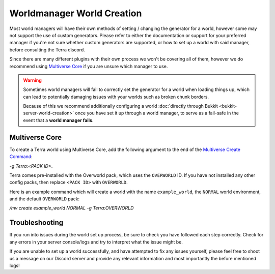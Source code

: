 ===========================
Worldmanager World Creation
===========================

Most world managers will have their own methods of setting / changing the generator for a world, however some may not
support the use of custom generators. Please refer to either the documentation or support for your preferred manager if
you're not sure whether custom generators are supported, or how to set up a world with said manager, before consulting
the Terra discord.

Since there are many different plugins with their own process we won't be covering all of them, however we do recommend
using `Multiverse Core <https://github.com/Multiverse/Multiverse-Core/wiki/>`_ if you are unsure which manager to use.


.. warning::

    Sometimes world managers will fail to correctly set the generator for a world when loading things up, which can lead
    to potentially damaging issues with your worlds such as broken chunk borders. 

    Because of this we recommend additionally configuring a world :doc:`directly through Bukkit <bukkit-server-world-creation>`
    once you have set it up through a world manager, to serve as a fail-safe in the event that a **world manager fails**.

Multiverse Core
---------------

To create a Terra world using Multiverse Core, add the following argument to the end of the
`Multiverse Create Command <https://github.com/Multiverse/Multiverse-Core/wiki/Command-Reference#create-command>`_:

`-g Terra:<PACK ID>`.

Terra comes pre-installed with the Overworld pack, which uses the ``OVERWORLD`` ID. If you have not installed any other
config packs, then replace ``<PACK ID>`` with ``OVERWORLD``.

Here is an example command which will create a world with the name ``example_world``, the ``NORMAL`` world environment, and
the default ``OVERWORLD`` pack:

`/mv create example_world NORMAL -g Terra:OVERWORLD`

Troubleshooting
---------------
If you run into issues during the world set up process, be sure to check you have followed each step correctly.
Check for any errors in your server console/logs and try to interpret what the issue might be.

If you are unable to set up a world successfully, and have attempted to fix any issues yourself,
please feel free to shoot us a message on our Discord server and provide any relevant information and most importantly the before mentioned logs!

